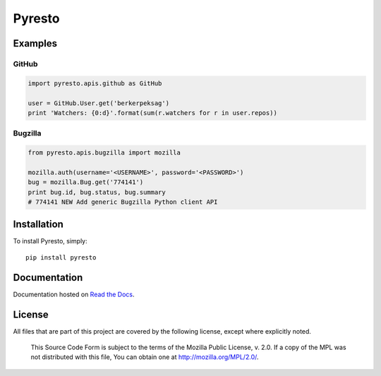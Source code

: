 Pyresto
=======

.. image:: https://secure.travis-ci.org/BYK/pyresto.png
    :alt: Travis CI
    :target: http://travis-ci.org/BYK/pyresto

::

Examples
--------

GitHub
^^^^^^

.. code-block:: python

    import pyresto.apis.github as GitHub

    user = GitHub.User.get('berkerpeksag')
    print 'Watchers: {0:d}'.format(sum(r.watchers for r in user.repos))


Bugzilla
^^^^^^^^

.. code-block:: python

    from pyresto.apis.bugzilla import mozilla

    mozilla.auth(username='<USERNAME>', password='<PASSWORD>')
    bug = mozilla.Bug.get('774141')
    print bug.id, bug.status, bug.summary
    # 774141 NEW Add generic Bugzilla Python client API


Installation
------------

To install Pyresto, simply::

    pip install pyresto


Documentation
-------------

Documentation hosted on `Read the Docs <http://pyresto.readthedocs.org/>`_.

License
-------

All files that are part of this project are covered by the following license, except where explicitly noted.

    This Source Code Form is subject to the terms of the Mozilla Public
    License, v. 2.0. If a copy of the MPL was not distributed with this
    file, You can obtain one at http://mozilla.org/MPL/2.0/.

